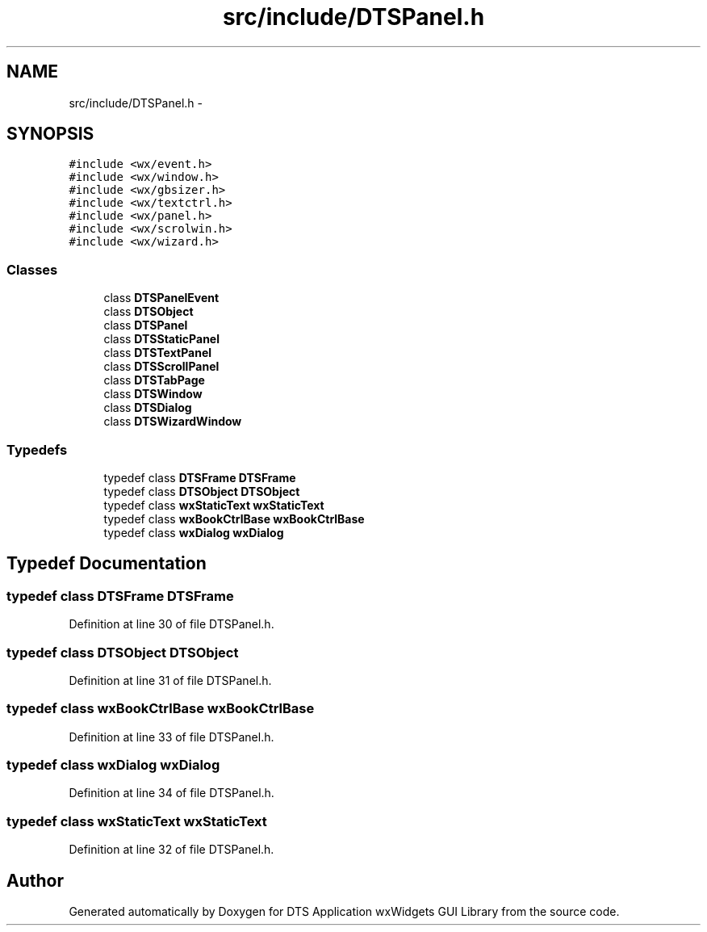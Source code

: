 .TH "src/include/DTSPanel.h" 3 "Thu Oct 10 2013" "Version 0.00" "DTS Application wxWidgets GUI Library" \" -*- nroff -*-
.ad l
.nh
.SH NAME
src/include/DTSPanel.h \- 
.SH SYNOPSIS
.br
.PP
\fC#include <wx/event\&.h>\fP
.br
\fC#include <wx/window\&.h>\fP
.br
\fC#include <wx/gbsizer\&.h>\fP
.br
\fC#include <wx/textctrl\&.h>\fP
.br
\fC#include <wx/panel\&.h>\fP
.br
\fC#include <wx/scrolwin\&.h>\fP
.br
\fC#include <wx/wizard\&.h>\fP
.br

.SS "Classes"

.in +1c
.ti -1c
.RI "class \fBDTSPanelEvent\fP"
.br
.ti -1c
.RI "class \fBDTSObject\fP"
.br
.ti -1c
.RI "class \fBDTSPanel\fP"
.br
.ti -1c
.RI "class \fBDTSStaticPanel\fP"
.br
.ti -1c
.RI "class \fBDTSTextPanel\fP"
.br
.ti -1c
.RI "class \fBDTSScrollPanel\fP"
.br
.ti -1c
.RI "class \fBDTSTabPage\fP"
.br
.ti -1c
.RI "class \fBDTSWindow\fP"
.br
.ti -1c
.RI "class \fBDTSDialog\fP"
.br
.ti -1c
.RI "class \fBDTSWizardWindow\fP"
.br
.in -1c
.SS "Typedefs"

.in +1c
.ti -1c
.RI "typedef class \fBDTSFrame\fP \fBDTSFrame\fP"
.br
.ti -1c
.RI "typedef class \fBDTSObject\fP \fBDTSObject\fP"
.br
.ti -1c
.RI "typedef class \fBwxStaticText\fP \fBwxStaticText\fP"
.br
.ti -1c
.RI "typedef class \fBwxBookCtrlBase\fP \fBwxBookCtrlBase\fP"
.br
.ti -1c
.RI "typedef class \fBwxDialog\fP \fBwxDialog\fP"
.br
.in -1c
.SH "Typedef Documentation"
.PP 
.SS "typedef class \fBDTSFrame\fP \fBDTSFrame\fP"

.PP
Definition at line 30 of file DTSPanel\&.h\&.
.SS "typedef class \fBDTSObject\fP \fBDTSObject\fP"

.PP
Definition at line 31 of file DTSPanel\&.h\&.
.SS "typedef class \fBwxBookCtrlBase\fP \fBwxBookCtrlBase\fP"

.PP
Definition at line 33 of file DTSPanel\&.h\&.
.SS "typedef class \fBwxDialog\fP \fBwxDialog\fP"

.PP
Definition at line 34 of file DTSPanel\&.h\&.
.SS "typedef class \fBwxStaticText\fP \fBwxStaticText\fP"

.PP
Definition at line 32 of file DTSPanel\&.h\&.
.SH "Author"
.PP 
Generated automatically by Doxygen for DTS Application wxWidgets GUI Library from the source code\&.
